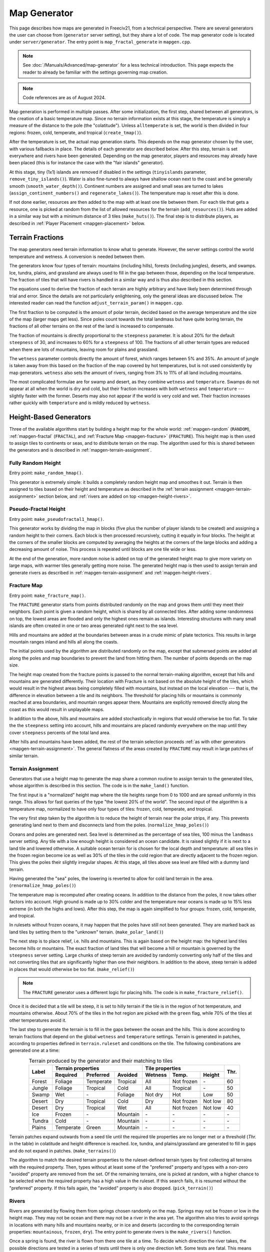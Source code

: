 .. SPDX-License-Identifier: GPL-3.0-or-later
.. SPDX-FileCopyrightText: Erik Sigra <sigra@home.se>
.. SPDX-FileCopyrightText: Louis Moureaux <m_louis30@yahoo.com>

.. Custom Interpretive Text Roles for longturn.net/Freeciv21
.. role:: unit
.. role:: improvement
.. role:: wonder
.. role:: advance

Map Generator
*************

This page describes how maps are generated in Freeciv21, from a technical
perspective. There are several generators the user can choose from
(``generator`` server setting), but they share a lot of code. The map generator
code is located under ``server/generator``. The entry point is
``map_fractal_generate`` in ``mapgen.cpp``.

.. note::
  See :doc:`/Manuals/Advanced/map-generator` for a less technical introduction.
  This page expects the reader to already be familiar with the settings
  governing map creation.

.. note::
  Code references are as of August 2024.

Map generation is performed in multiple passes. After some initialization, the
first step, shared between all generators, is the creation of a basic
temperature map. Since no terrain information exists at this stage, the
temperature is simply a measure of the distance to the pole (the "colatitude").
Unless ``alltemperate`` is set, the world is then divided in four regions:
frozen, cold, temperate, and tropical (``create_tmap()``).

After the temperature is set, the actual map generation starts. This depends on
the map generator chosen by the user, with various fallbacks in place. The
details of each generator are described below.
After this step, terrain is set everywhere and rivers have been generated.
Depending on the map generator, players and resources
may already have been placed (this is for instance the case with the "fair
islands" generator).

At this stage, tiny (1x1) islands are removed if disabled in the settings
(``tinyislands`` parameter, ``remove_tiny_islands()``). Water is also fine-tuned
to always have shallow ocean next to the coast and be generally smooth
(``smooth_water_depth()``). Continent numbers are assigned and small seas are
turned to lakes (``assign_continent_numbers()`` and ``regenerate_lakes()``). The
temperature map is reset after this is done.

If not done earlier, resources are then added to the map with at least one tile
between them. For each tile that gets a resource, one is picked at random from
the list of allowed resources for the terrain (``add_resources()``). Huts are
added in a similar way but with a minimum distance of 3 tiles (``make_huts()``).
The final step is to distribute players, as described in
:ref:`Player Placement <mapgen-placement>` below.

.. todo::
  This page is missing information about the Fair Islands generator. Please feel
  free to contribute!

.. _mapgen-fractions:

Terrain Fractions
-----------------

The map generators need terrain information to know what to generate. However,
the server settings control the world temperature and wetness. A conversion
is needed between them.

The generators know four types of terrain: mountains (including hills),
forests (including jungles), deserts, and swamps. Ice, tundra, plains, and
grassland are always used to fill in the gap between those, depending on the
local temperature. The fraction of tiles that will have rivers is handled in a
similar way and is thus also described in this section.

The equations used to derive the fraction of each terrain are highly arbitrary
and have likely been determined through trial and error. Since the details are
not particularly enlightening, only the general ideas are discussed below. The
interested reader can read the function ``adjust_terrain_param()`` in
``mapgen.cpp``.

The first fraction to be computed is the amount of polar terrain, decided based
on the average temperature and the size of the map (larger maps get less). Since
poles count towards the total landmass but have quite boring terrain, the
fractions of all other terrains on the rest of the land is increased to
compensate.

The fraction of mountains is directly proportional to the ``steepness``
parameter. It is about 20% for the default ``steepness`` of 30, and increases
to 60% for a ``steepness`` of 100. The fractions of all other terrain types are
reduced when there are lots of mountains, leaving room for plains and grassland.

The ``wetness`` parameter controls directly the amount of forest, which ranges
between 5% and 35%. An amount of jungle is taken away from this based on the
fraction of the map covered by hot temperatures, but is not used consistently by
map generators. ``wetness`` also sets the amount of rivers, ranging from 3% to
11% of all land including mountains.

The most complicated formulae are for swamp and desert, as they combine
``wetness`` and ``temperature``. Swamps do not appear at all when the world is
dry and cold, but their fraction increases with both ``wetness`` and
``temperature`` --- slightly faster with the former. Deserts may also not appear
if the world is very cold and wet. Their fraction increases rather quickly with
``temperature`` and is mildly reduced by ``wetness``.

.. _mapgen-height-generators:

Height-Based Generators
-----------------------

Three of the available algorithms start by building a height map for the whole
world: :ref:`mapgen-random` (``RANDOM``), :ref:`mapgen-fractal` (``FRACTAL``),
and :ref:`Fracture Map <mapgen-fracture>` (``FRACTURE``).
This height map is then used to assign tiles to continents or seas, and to
distribute terrain on the map. The algorithm used for this is shared between the
generators and is described in :ref:`mapgen-terrain-assignment`.

.. _mapgen-random:

Fully Random Height
^^^^^^^^^^^^^^^^^^^

Entry point: ``make_random_hmap()``.

This generator is extremely simple: it builds a completely random height map and
smoothes it out.
Terrain is then assigned to tiles based on their height and temperature as
described in the :ref:`terrain assignment <mapgen-terrain-assignment>` section
below, and :ref:`rivers are added on top <mapgen-height-rivers>`.

.. _mapgen-fractal:

Pseudo-Fractal Height
^^^^^^^^^^^^^^^^^^^^^

Entry point: ``make_pseudofractal1_hmap()``.

This generator works by dividing the map in blocks (five plus the number of
player islands to be created) and assigning a random height to their
corners. Each block is then processed recursively, cutting it equally in four
blocks. The height at the corners of the smaller blocks are computed by
averaging the heights at the corners of the large blocks and adding a decreasing
amount of noise. This process is repeated until blocks are one tile wide or
less.

At the end of the generation, more random noise is added on top of the generated
height map to give more variety on large maps, with warmer tiles generally
getting more noise. The generated height map is then used to assign terrain and
generate rivers as described in :ref:`mapgen-terrain-assignment` and
:ref:`mapgen-height-rivers`.

.. _mapgen-fracture:

Fracture Map
^^^^^^^^^^^^

Entry point: ``make_fracture_map()``.

The ``FRACTURE`` generator starts from points distributed randomly on the map
and grows them until they meet their neighbors. Each point is given a random
height, which is shared by all connected tiles. After adding some randomness
on top, the lowest areas are flooded and only the highest ones remain as
islands. Interesting structures with many small islands are often created in one
or two areas generated right next to the sea level.

Hills and mountains are added at the boundaries between areas in a crude mimic
of plate tectonics. This results in large mountain ranges inland and hills all
along the coasts.

The initial points used by the algorithm are distributed randomly on the map,
except that submersed points are added all along the poles and map boundaries to
prevent the land from hitting them. The number of points depends on the map
size.

The height map created from the fracture points is passed to the normal
terrain-making algorithm, except that hills and mountains are generated
differently. Their location with Fracture is not based on the absolute height of
the tiles, which would result in the highest areas being completely filled with
mountains, but instead on the local elevation --- that is, the difference in
elevation between a tile and its neighbors. The threshold for placing hills or
mountains is commonly reached at area boundaries, and mountain ranges appear
there. Mountains are explicitly removed directly along the coast as this would
result in unplayable maps.

In addition to the above, hills and mountains are added stochastically in
regions that would otherwise be too flat. To take the the ``steepness`` setting
into account, hills and mountains are placed randomly everywhere on the map
until they cover ``steepness`` percents of the total land area.

After hills and mountains have been added, the rest of the terrain selection
proceeds :ref:`as with other generators <mapgen-terrain-assignment>`. The
general flatness of the areas created by ``FRACTURE`` may result in large
patches of similar terrain.

.. _mapgen-terrain-assignment:

Terrain Assignment
^^^^^^^^^^^^^^^^^^

Generators that use a height map to generate the map share a common routine to
assign terrain to the generated tiles, whose algorithm is described in this
section. The code is in the ``make_land()`` function.

The first input is a "normalized" height map where the tile heights
range from 0 to 1000 and are spread uniformly in this range. This allows for
fast queries of the type "the lowest 20% of the world". The second input of the
algorithm is a temperature map, normalized to have only four types of tiles:
frozen, cold, temperate, and tropical.

The very first step taken by the algorithm is to reduce the height of terrain
near the polar strips, if any. This prevents generating land next to them and
disconnects land from the poles. (``normalize_hmap_poles()``)

Oceans and poles are generated next. Sea level is determined as the percentage
of sea tiles, 100 minus the ``landmass`` server setting. Any tile with a low
enough height is considered an ocean candidate. It is raised slightly if it is
next to a land tile and lowered otherwise. A suitable ocean terrain for is
chosen for the local depth and temperature: all sea tiles in the frozen region
become ice as well as 30% of the tiles in the cold region that are directly
adjacent to the frozen region. This gives the poles their slightly irregular
shapes. At this stage, all tiles above sea level are filled with a dummy land
terrain.

Having generated the "sea" poles, the lowering is reverted to allow for cold
land terrain in the area. (``renormalize_hmap_poles()``)

The temperature map is recomputed after creating oceans. In addition to the
distance from the poles, it now takes other factors into account. High ground is
made up to 30% colder and the temperature near oceans is made up to 15% less
extreme (in both the highs and lows). After this step, the map is again
simplified to four groups: frozen, cold, temperate, and tropical.

In rulesets without frozen oceans, it may happen that the poles have still not
been generated. They are marked back as land tiles by setting them to the
"unknown" terrain. (``make_polar_land()``)

The next step is to place relief, i.e. hills and mountains. This is again based
on the height map: the highest land tiles become hills or mountains. The exact
fraction of land tiles that will become a hill or mountain is governed by the
``steepness`` server setting. Large chunks of steep terrain are avoided by
randomly converting only half of the tiles and not converting tiles that are
significantly higher than one their neighbors. In addition to the above, steep
terrain is added in places that would otherwise be too flat. (``make_relief()``)

.. note::
  The ``FRACTURE`` generator uses a different logic for placing hills. The
  code is in ``make_fracture_relief()``.

Once it is decided that a tile will be steep, it is set to hilly terrain if the
tile is in the region of hot temperature, and mountains otherwise. About 70% of
the tiles in the hot region are picked with the ``green`` flag, while 70% of
the tiles at other temperatures avoid it.

The last step to generate the terrain is to fill in the gaps between the ocean
and the hills. This is done according to terrain fractions that depend on the
global ``wetness`` and ``temperature`` settings. Terrain is generated in
patches, according to properties defined in ``terrain.ruleset`` and conditions
on the tile. The following combinations are generated one at a time:

.. table:: Terrain produced by the generator and their matching to tiles
  :widths: auto
  :align: center

  +--------+-----------+-----------+----------+---------+-------------+---------+-----------+
  |        | Terrain properties               | Tile properties                 |           |
  +        +-----------+-----------+----------+---------+-------------+---------+           +
  | Label  | Required  | Preferred | Avoided  | Wetness | Temp.       | Height  | Thr.      |
  +========+===========+===========+==========+=========+=============+=========+===========+
  | Forest | Foliage   | Temperate | Tropical | All     | Not frozen  | \-      | 60        |
  +--------+-----------+-----------+----------+---------+-------------+---------+-----------+
  | Jungle | Foliage   | Tropical  | Cold     | All     | Tropical    | \-      | 50        |
  +--------+-----------+-----------+----------+---------+-------------+---------+-----------+
  | Swamp  | Wet       | \-        | Foliage  | Not dry | Hot         | Low     | 50        |
  +--------+-----------+-----------+----------+---------+-------------+---------+-----------+
  | Desert | Dry       | Tropical  | Cold     | Dry     | Not frozen  | Not low | 80        |
  +--------+-----------+-----------+----------+---------+-------------+---------+-----------+
  | Desert | Dry       | Tropical  | Wet      | All     | Not frozen  | Not low | 40        |
  +--------+-----------+-----------+----------+---------+-------------+---------+-----------+
  | Ice    | Frozen    | \-        | Mountain | \-      | \-          | \-      | \-        |
  +--------+-----------+-----------+----------+---------+-------------+---------+-----------+
  | Tundra | Cold      | \-        | Mountain | \-      | \-          | \-      | \-        |
  +--------+-----------+-----------+----------+---------+-------------+---------+-----------+
  | Plains | Temperate | Green     | Mountain | \-      | \-          | \-      | \-        |
  +--------+-----------+-----------+----------+---------+-------------+---------+-----------+

Terrain patches expand outwards from a seed tile until the required tile
properties are no longer met or a threshold (*Thr.* in the table) in colatitude
and height difference is reached. Ice, tundra, and plains/grassland are
generated to fill in gaps and do not expand in patches. (``make_terrains()``)

The algorithm to match the desired terrain properties to the ruleset-defined
terrain types by first collecting all terrains with the required property. Then,
types without at least some of the "preferred" property and types with a
non-zero "avoided" property are removed from the set. Of the remaining terrains,
one is picked at random, with a higher chance to be selected when the required
property has a high value in the ruleset. If this search fails, it is resumed
without the "preferred" property. If this fails again, the "avoided" property is
also dropped. (``pick_terrain()``)

.. _mapgen-height-rivers:

Rivers
^^^^^^

Rivers are generated by flowing them from springs chosen randomly on the map.
Springs may not be frozen or low in the height map. They may not be ocean and
there may not be a river in the area yet. The algorithm also tries to avoid
springs in locations with many hills and mountains nearby, or in ice and
deserts (according to the corresponding terrain properties: ``mountainous``,
``frozen``, ``dry``). The entry point to generate rivers is the
``make_rivers()`` function.

Once a spring is found, the river is flown from there one tile at a time.
To decide which direction the river takes, the possible directions are tested in
a series of tests until there is only one direction left. Some tests are fatal.
This means that they can sort away all remaining directions. If they do so, the
river is aborted. Here follows a description of the test series:

Falling into itself: fatal
  This is tested by keeping track of all tiles already used or evaluated while
  creating the river. If a river comes close to one of these tiles, it is
  falling back to itself and is aborted.

Forming a 4-river-grid: fatal
  A river may not form a grid with four rivers tiles next to each other.

Highlands:
  Rivers must not flow up in mountains or hills if there are alternatives.

Adjacent ocean:
  Rivers must flow down to coastal areas when possible.

Adjacent river:
  Rivers must flow down to areas near other rivers when possible:

Adjacent highlands:
  Rivers must not flow towards highlands (terrains with a non-zero
  ``mountainous`` property) if there are alternatives.

Swamps:
  Rivers must flow down in swamps when possible.

Adjacent swamps:
  Rivers must flow towards swamps when possible.

Height map:
  Rivers must flow in the direction which takes it to the tile with the lowest
  value on the height map.

If these rules failed to decide the direction, the random number generator
makes the decision.

Once a river has been formed, it is added to the map by adding the river extra
as needed. If the river goes through terrain where rivers are forbidden, the
terrain is simply changed. The whole process is repeated until enough tiles are
covered with rivers according to the :ref:`river fraction <mapgen-fractions>`.

.. _mapgen-island:

Island-Based Generators
-----------------------

The ``ISLAND`` generator setting corresponds to three different code paths
depending on the ``startpos`` setting. They all try to fill the map with
islands, but of different sizes and in different numbers to match the desired
starting positions. The general idea is to generate island shapes randomly and
paste them somewhere on the map. If this doesn't work, the process is repeated
with a slightly smaller island until a fitting size and shape is found. Once
islands are created, the map is finalized by filling them with terrain and
creating rivers.

The three available island-based generators are as follows, selected according
to the value of ``startpos``:

``VARIABLE``:
  This generator tries to create three types of islands: 70% of the land is
  given to big islands, 20% to medium, and 10% to small islands. In an ideal
  case, each player starts on a big island and gets one medium and one small
  island. However, due to the random nature of the algorithm it is not
  guaranteed that the smaller islands will be evenly distributed.

  If it is unable to create all the big islands, this generator starts again
  with a smaller size until they all fit, increasing the size of medium islands
  accordingly. Medium and small islands are optional and are only generated if
  they can be placed on the map.

``DEFAULT`` or ``SINGLE``:
  This generator also tries to create one big island per player. Their size
  follows a slightly complicated formula. The available landmass is first
  divided by the number of players. The islands are get one third of the
  landmass per player if this number is larger than 80 tiles; else half the
  landmass per player if this is larger than 60 tiles; otherwise exactly the
  landmass per player. However, the island size is always capped to 120 tiles.
  The big islands are then created, shrinking them down to up to 10% of their
  default size if they will not fit.

  To make up for any undistributed landmass, more islands are created with
  random initial sizes up to the default island size. The generator first
  attempts to place larger islands, then resorts to smaller ones if it fails.

``2or3`` or ``ALL``:
  The generator has to create even larger islands for this starting positions
  mode. Depending on the landmass settings, these large islands take up a
  different fraction of available land: 50% for a landmass above 60%, 60% for a
  landmass above 40%, and 70% for a landmass below. This part of the landmass is
  then distributed evenly among player islands, with two or three players per
  island, but letting the islands shrink to 10% of their intended size if
  needed to place them.

  Smaller islands are then created in two different sizes, one of each per
  player, while also letting those shrink to 10% of their size if needed.

The generators become significantly slower with high ``landmass``, and simply
refuse to proceed when it is too high (above 80 or 85%). In such cases, they
fall back to ``RANDOM``, ``FRACTAL``, or ``ISLANDS`` with the ``SINGLE`` player
placement strategy.

Island Creation
^^^^^^^^^^^^^^^

To create an island, the generator first builds up its shape and then tries to
place it on the map. The shape is created by starting from a single tile and
randomly expanding the island by adding cardinally adjacent tiles until the
desired size is reached. In addition to the random expansion, all tiles with
four neighbors are automatically added to the island. This prevents gaps from
appearing in the middle.

With the island shape created, the algorithm then tries to place it on the map
by randomly selecting a tile as center and checking for collisions with the map
boundaries and other islands. This is tried many times before the algorithm
eventually gives up. Once a fitting location is found, the tiles at the map
location are set to "unknown" terrain (the map is initially only water), then
its terrain is immediately set.

Rivers and Terrain
^^^^^^^^^^^^^^^^^^

Once an island is placed, rivers are added to it. The number of river tiles is
computed worldwide and each island gets a fraction of it proportional to its
surface. Creating rivers is done by repeatedly picking a random tile in the
island. The first suitable river mouth found in this way becomes a river.
Suitable river mouths are coastal tiles with a single cardinally adjacent
oceanic tile, at most 3 ocean tiles around, and no adjacent river. Afterwards,
new river mouths are only added with a 1% probability. Instead, when the random
tile is next to an existing river, the river grows in this direction. Further
conditions for rivers to grow require that the new tile has no cardinally
adjacent ocean and at most one adjacent ocean, and furthermore at most two
adjacent rivers. Dry tiles are also penalized by dropping them with a 50%
chance. In this way the rivers slowly grow inwards.

Terrain is placed in a similar way: tiles are picked at random and terrain is
assigned to them until reaching their expected number. This is done by groups of
terrains, starting with forest-like, then desert-like, mountain-like, and
finally swamp-like. The gaps are then filled with ice, tundras, plains, and
grassland depending on the local temperature.

The placement algorithm works as follows: for a given terrain type, a line is
picked in the table below. Lines with larger weights are selected more
frequently. Each line specifies both the properties of the terrain that will be
placed and conditions on the tile wetness and temperature that need to be met.
If they are not fullfilled, the tile is rejected and another one is picked at
random. In addition, some terrain types are generated less often next to the
coast. This is controlled by the "ocean affinity" parameter. For coastal tiles,
this defines the probability that the terrain will be placed on an otherwise
suitable tile. Finally, the creation of patches of similar terrain is encouraged
by requiring that the tile passes a coin flip when the terrain would not be next
to another tile of the same type.

.. table:: Terrain classes produced by the island generators and their matching to tiles
  :widths: auto
  :align: center

  +----------+----------+-----------+-----------+----------+---------+-------------+--------+
  |          |          | Terrain properties               | Tile properties       |        |
  +          + Ocean    +-----------+-----------+----------+---------+-------------+        +
  | Type     | Affinity | Required  | Preferred | Avoided  | Wetness | Temp.       | Weight |
  +==========+==========+===========+===========+==========+=========+=============+========+
  |          |          | Foliage   | Tropical  | Dry      | All     | Tropical    | 1      |
  +          +          +-----------+-----------+----------+---------+-------------+--------+
  |          |          | Foliage   | Temperate | \-       | All     | All         | 3      |
  + Forest   + 60%      +-----------+-----------+----------+---------+-------------+--------+
  |          |          | Foliage   | Wet       | Frozen   | Not dry | Tropical    | 1      |
  +          +          +-----------+-----------+----------+---------+-------------+--------+
  |          |          | Foliage   | Cold      | \-       | All     | Not frozen  | 1      |
  +----------+----------+-----------+-----------+----------+---------+-------------+--------+
  |          |          | Dry       | Tropical  | Green    | Dry     | Hot         | 3      |
  +          +          +-----------+-----------+----------+---------+-------------+--------+
  |          |          | Dry       | Temperate | Green    | Dry     | Not frozen  | 2      |
  + Desert   + 40%      +-----------+-----------+----------+---------+-------------+--------+
  |          |          | Cold      | Dry       | Tropical | Dry     | Not hot     | 1      |
  +          +          +-----------+-----------+----------+---------+-------------+--------+
  |          |          | Frozen    | Dry       | \-       | Dry     | Frozen      | 1      |
  +----------+----------+-----------+-----------+----------+---------+-------------+--------+
  |          |          | Mountain  | Green     | \-       | All     | All         | 2      |
  + Mountain + 20%      +-----------+-----------+----------+---------+-------------+--------+
  |          |          | Mountain  | \-        | Green    | All     | All         | 1      |
  +----------+----------+-----------+-----------+----------+---------+-------------+--------+
  |          |          | Wet       | Tropical  | Foliage  | Not dry | Tropical    | 1      |
  +          +          +-----------+-----------+----------+---------+-------------+--------+
  | Swamp    | 80%      | Wet       | Temperate | Foliage  | Not dry | Hot         | 2      |
  +          +          +-----------+-----------+----------+---------+-------------+--------+
  |          |          | Wet       | Cold      | Foliage  | Not dry | Not hot     | 1      |
  +----------+----------+-----------+-----------+----------+---------+-------------+--------+

.. _mapgen-placement:

Player Placement
----------------

.. table:: Mode chosen by the generator to generate start positions
  :widths: auto
  :align: right

  ============ =======
  Generator    Default
  ============ =======
  ``FAIR``     Placed by the generator
  ``FRACTURE`` ``ALL``
  ``FRACTAL``  ``ALL``
  ``ISLAND``   Always ``SINGLE``
  ``RANDOM``   ``2or3``
  Scenarios    ``ALL``
  ============ =======

The final step in the map generator is to to place players on the map. The
method used to do so is set by the user, but it can also can depend on the
generator if ``startpos`` is set to ``DEFAULT``, as listed on the right.
Starting positions are allocated using the chosen method. If a method fails,
another method is tried in the following order: ``SINGLE``, ``2or3``, ``ALL``,
and finally ``VARIABLE``.

The code is located in the ``create_start_positions()`` function.

Placement tries to find fair starting positions using a "tile value" metric,
computed as the sum of all outputs produced by the tile (food, production, and
trade). If the initial workers can build a road, irrigation, or mine, half of
the best possible bonus is counted towards the value of the tile, rounded down.
Specials are taken into account but no government bonus is applied. This gives
the following values for common terrains:

.. table:: Tile value for the most common terrains
  :widths: auto
  :align: center

  ============ =============== ====================== =====
  Terrain      Food/Prod/Trade Road + Irrigation/Mine Value
  ============ =============== ====================== =====
  Forest       1/2/0           \-                     3
  Grassland    2/0/0           1 + 1/-                3
  Ocean        1/0/2           \-                     3
  Desert       0/1/0           1 + 1/1                2
  Plains       1/0/0           1 + 1/-                2
  Hills        1/0/0           \- + 1/3               2
  Jungle       1/0/0           \-                     1
  Mountains    1/0/0           \- + -/1               1
  Swamp        1/0/0           \-                     1
  Tundra       1/0/0           \- + 1/-               1
  ============ =============== ====================== =====

The initial city radius is then taken into account. This is done by setting the
tile value to zero if, within the city radius, more tiles are worse than better.
(So the value of a wheat tile surrounded by grass and a pheasant is set to
zero because all tiles except the pheasant are strictly worse.)
After this step, the map of tile values is smoothed out using a Gaussian filter
of width 1 and the value of ocean tiles is set to zero as they cannot be used as
starting positions. The total value of every island is computed by summing over
all tiles. Finally, tile values are normalized to the range [0, 1000).

With all the values computed, actual placement can start. Here another set of
fallbacks happens depending on the number of islands: the ``SINGLE`` placement
mode requires 3 islands more than the player count; ``2or3`` requires at least
half the player count plus 4, and ``ALL`` requires enough value for the best
island. ``VARIABLE`` is used as a fallback in all cases.

For the ``SINGLE`` and ``2or3`` modes, an attempt is made at avoiding islands
with too much variation in their total value. Then a number of players is
assigned to each island according to the placement mode: all on the best island
for ``ALL``, one per island for ``SINGLE``, two per island for ``2or3`` (3 on
the best island if needed), and a variable number of players for ``VARIABLE``
(trying to have a total value of 1500 per player, or failing that to distribute
available tiles evenly).

Having determined how many players to place per island, they are then randomly
distributed on valid start positions of the island. Picked tiles must have a
value in the top-10% worldwide (this criterion is progressively loosened if not
all players can be placed). A few other conditions need to be met: one cannot
start on a hut or frozen or cold terrain. It is also possible to check that
there are enough tiles in reach (controlled by the ruleset setting
``parameters.min_start_native_area`` in ``terrain.ruleset`` but disabled by most
rulesets). Finally, players cannot start less than four tiles away from each
other (or a bit more if the value of their initial tile is lower).
